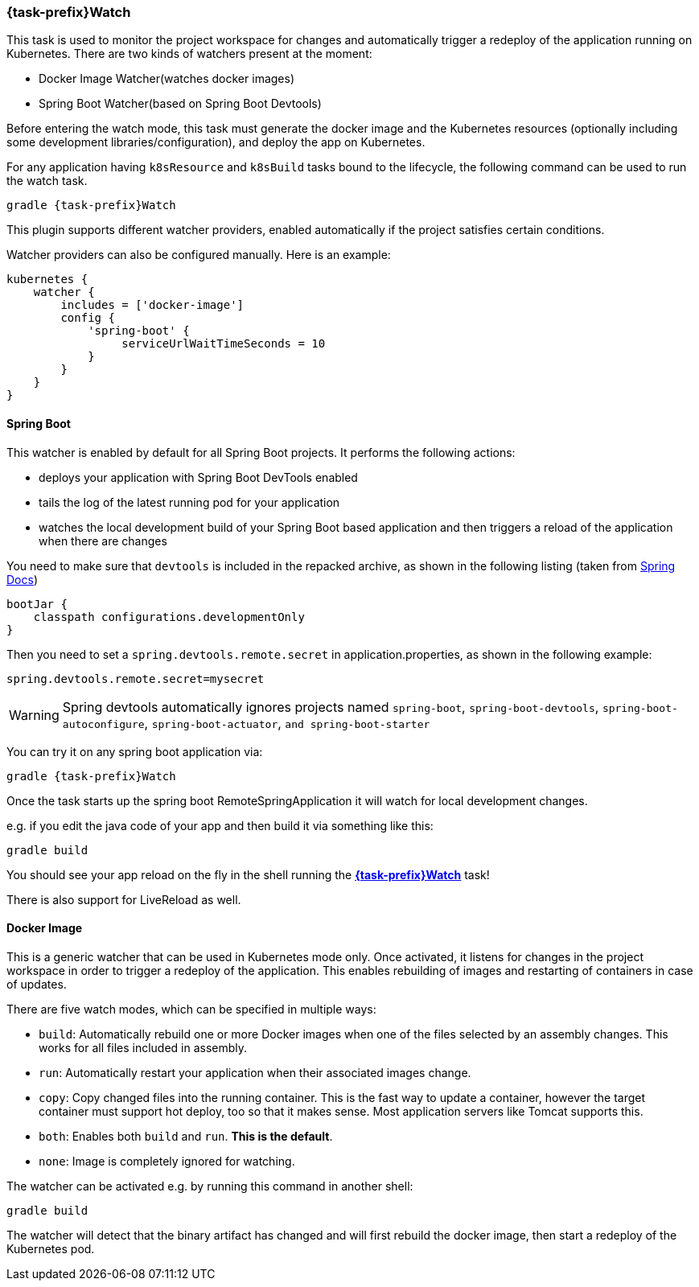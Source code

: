 
[[jkube:watch]]
=== *{task-prefix}Watch*

This task is used to monitor the project workspace for changes and automatically trigger a redeploy of the application
running on Kubernetes. There are two kinds of watchers present at the moment:

- Docker Image Watcher(watches docker images)
- Spring Boot Watcher(based on Spring Boot Devtools)

Before entering the watch mode, this task must generate the docker image and the Kubernetes resources
(optionally including some development libraries/configuration),
and deploy the app on Kubernetes.

For any application having `k8sResource` and `k8sBuild` tasks bound to the lifecycle, the following
command can be used to run the watch task.

[source, bash, subs="+attributes"]
----
gradle {task-prefix}Watch
----

This plugin supports different watcher providers, enabled automatically if the project satisfies certain conditions.

Watcher providers can also be configured manually. Here is an example:

[source, groovy, subs="+attributes"]
----
kubernetes {
    watcher {
        includes = ['docker-image']
        config {
            'spring-boot' {
                 serviceUrlWaitTimeSeconds = 10
            }
        }
    }
}
----

[[watcher-spring-boot]]
==== Spring Boot

This watcher is enabled by default for all Spring Boot projects. It performs the following actions:

* deploys your application with Spring Boot DevTools enabled
* tails the log of the latest running pod for your application
* watches the local development build of your Spring Boot based application and then triggers a reload of the application when there are changes

You need to make sure that `devtools` is included in the repacked archive, as shown in the following listing (taken from https://docs.spring.io/spring-boot/docs/2.3.1.RELEASE/gradle-plugin/reference/html/#packaging-executable-configuring-including-development-only-dependencies[Spring Docs])

[source,groovy,indent=0,subs="verbatim,quotes,attributes"]
----
bootJar {
    classpath configurations.developmentOnly
}
----

Then you need to set a `spring.devtools.remote.secret` in application.properties, as shown in the following example:

----
spring.devtools.remote.secret=mysecret
----

WARNING: Spring devtools automatically ignores projects named `spring-boot`, `spring-boot-devtools`,
         `spring-boot-autoconfigure`, `spring-boot-actuator`, `and spring-boot-starter`

You can try it on any spring boot application via:

[source, sh, subs="+attributes"]
----
gradle {task-prefix}Watch
----

Once the task starts up the spring boot RemoteSpringApplication it will watch for local development changes.

e.g. if you edit the java code of your app and then build it via something like this:

[source, sh, subs="+attributes"]
----
gradle build
----

You should see your app reload on the fly in the shell running the <<jkube:watch>> task!

There is also support for LiveReload as well.


[[watcher-docker-image]]
==== Docker Image

This is a generic watcher that can be used in Kubernetes mode only. Once activated, it listens for changes in the project workspace
 in order to trigger a redeploy of the application. This enables rebuilding of images and restarting of containers in case of updates.

There are five watch modes, which can be specified in multiple ways:

- `build`: Automatically rebuild one or more Docker images when one of the files selected by an assembly changes. This works for all files included in assembly.
- `run`: Automatically restart your application when their associated images change.
- `copy`:  Copy changed files into the running container. This is the fast way to update a container, however the target container must support hot deploy, too so that it makes sense. Most application servers like Tomcat supports this.
- `both`: Enables both `build` and `run`. **This is the default**.
- `none`:  Image is completely ignored for watching.

The watcher can be activated e.g. by running this command in another shell:

[source, sh, subs="+attributes"]
----
gradle build
----

The watcher will detect that the binary artifact has changed and will first rebuild the docker image,
then start a redeploy of the Kubernetes pod.
